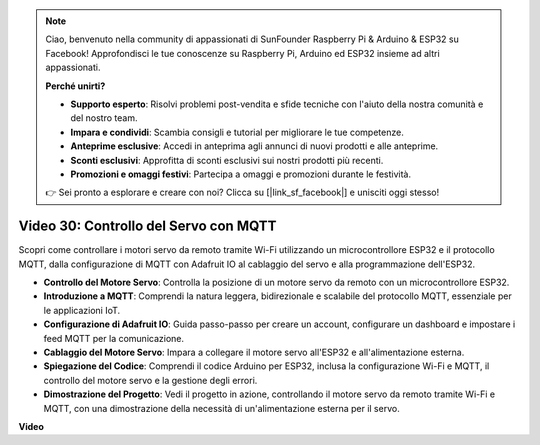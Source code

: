 .. note::

    Ciao, benvenuto nella community di appassionati di SunFounder Raspberry Pi & Arduino & ESP32 su Facebook! Approfondisci le tue conoscenze su Raspberry Pi, Arduino ed ESP32 insieme ad altri appassionati.

    **Perché unirti?**

    - **Supporto esperto**: Risolvi problemi post-vendita e sfide tecniche con l'aiuto della nostra comunità e del nostro team.
    - **Impara e condividi**: Scambia consigli e tutorial per migliorare le tue competenze.
    - **Anteprime esclusive**: Accedi in anteprima agli annunci di nuovi prodotti e alle anteprime.
    - **Sconti esclusivi**: Approfitta di sconti esclusivi sui nostri prodotti più recenti.
    - **Promozioni e omaggi festivi**: Partecipa a omaggi e promozioni durante le festività.

    👉 Sei pronto a esplorare e creare con noi? Clicca su [|link_sf_facebook|] e unisciti oggi stesso!

Video 30: Controllo del Servo con MQTT
=================================================================

Scopri come controllare i motori servo da remoto tramite Wi-Fi utilizzando un microcontrollore ESP32 e il protocollo MQTT, dalla configurazione di MQTT con Adafruit IO al cablaggio del servo e alla programmazione dell'ESP32.

* **Controllo del Motore Servo**: Controlla la posizione di un motore servo da remoto con un microcontrollore ESP32.
* **Introduzione a MQTT**: Comprendi la natura leggera, bidirezionale e scalabile del protocollo MQTT, essenziale per le applicazioni IoT.
* **Configurazione di Adafruit IO**: Guida passo-passo per creare un account, configurare un dashboard e impostare i feed MQTT per la comunicazione.
* **Cablaggio del Motore Servo**: Impara a collegare il motore servo all'ESP32 e all'alimentazione esterna.
* **Spiegazione del Codice**: Comprendi il codice Arduino per ESP32, inclusa la configurazione Wi-Fi e MQTT, il controllo del motore servo e la gestione degli errori.
* **Dimostrazione del Progetto**: Vedi il progetto in azione, controllando il motore servo da remoto tramite Wi-Fi e MQTT, con una dimostrazione della necessità di un'alimentazione esterna per il servo.

**Video**

.. raw:: html

    <iframe width="700" height="500" src="https://www.youtube.com/embed/T4DhWNg2Rb8?si=UonVECzQgzqlVpII" title="YouTube video player" frameborder="0" allow="accelerometer; autoplay; clipboard-write; encrypted-media; gyroscope; picture-in-picture; web-share" allowfullscreen></iframe>

